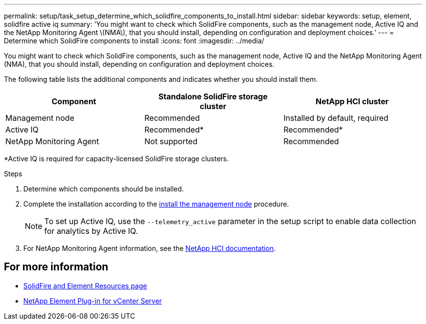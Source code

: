 ---
permalink: setup/task_setup_determine_which_solidfire_components_to_install.html
sidebar: sidebar
keywords: setup, element, solidfire active iq
summary: 'You might want to check which SolidFire components, such as the management node, Active IQ and the NetApp Monitoring Agent \(NMA\), that you should install, depending on configuration and deployment choices.'
---
= Determine which SolidFire components to install
:icons: font
:imagesdir: ../media/

[.lead]
You might want to check which SolidFire components, such as the management node, Active IQ and the NetApp Monitoring Agent (NMA), that you should install, depending on configuration and deployment choices.

The following table lists the additional components and indicates whether you should install them.

[cols=3*,options="header"]
|===
| Component| Standalone SolidFire storage cluster| NetApp HCI cluster
a|
Management node
a|
Recommended
a|
Installed by default, required
a|
Active IQ
a|
Recommended*
a|
Recommended*
a|
NetApp Monitoring Agent
a|
Not supported
a|
Recommended
|===

*Active IQ is required for capacity-licensed SolidFire storage clusters.

.Steps
. Determine which components should be installed.
. Complete the installation according to the https://docs.netapp.com/us-en/hci/docs/task_mnode_install.html[install the management node^] procedure.
+
NOTE: To set up Active IQ, use the `--telemetry_active` parameter in the setup script to enable data collection for analytics by Active IQ.

. For NetApp Monitoring Agent information, see the https://docs.netapp.com/us-en/hci/docs/task_mnode_enable_activeIQ.html[NetApp HCI documentation^].

== For more information
* https://www.netapp.com/data-storage/solidfire/documentation[SolidFire and Element Resources page^]
* https://docs.netapp.com/us-en/vcp/index.html[NetApp Element Plug-in for vCenter Server^]
